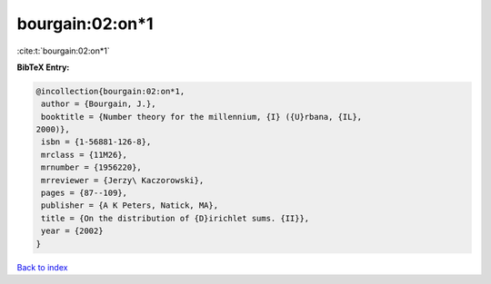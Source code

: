 bourgain:02:on*1
================

:cite:t:`bourgain:02:on*1`

**BibTeX Entry:**

.. code-block:: bibtex

   @incollection{bourgain:02:on*1,
    author = {Bourgain, J.},
    booktitle = {Number theory for the millennium, {I} ({U}rbana, {IL},
   2000)},
    isbn = {1-56881-126-8},
    mrclass = {11M26},
    mrnumber = {1956220},
    mrreviewer = {Jerzy\ Kaczorowski},
    pages = {87--109},
    publisher = {A K Peters, Natick, MA},
    title = {On the distribution of {D}irichlet sums. {II}},
    year = {2002}
   }

`Back to index <../By-Cite-Keys.html>`_
